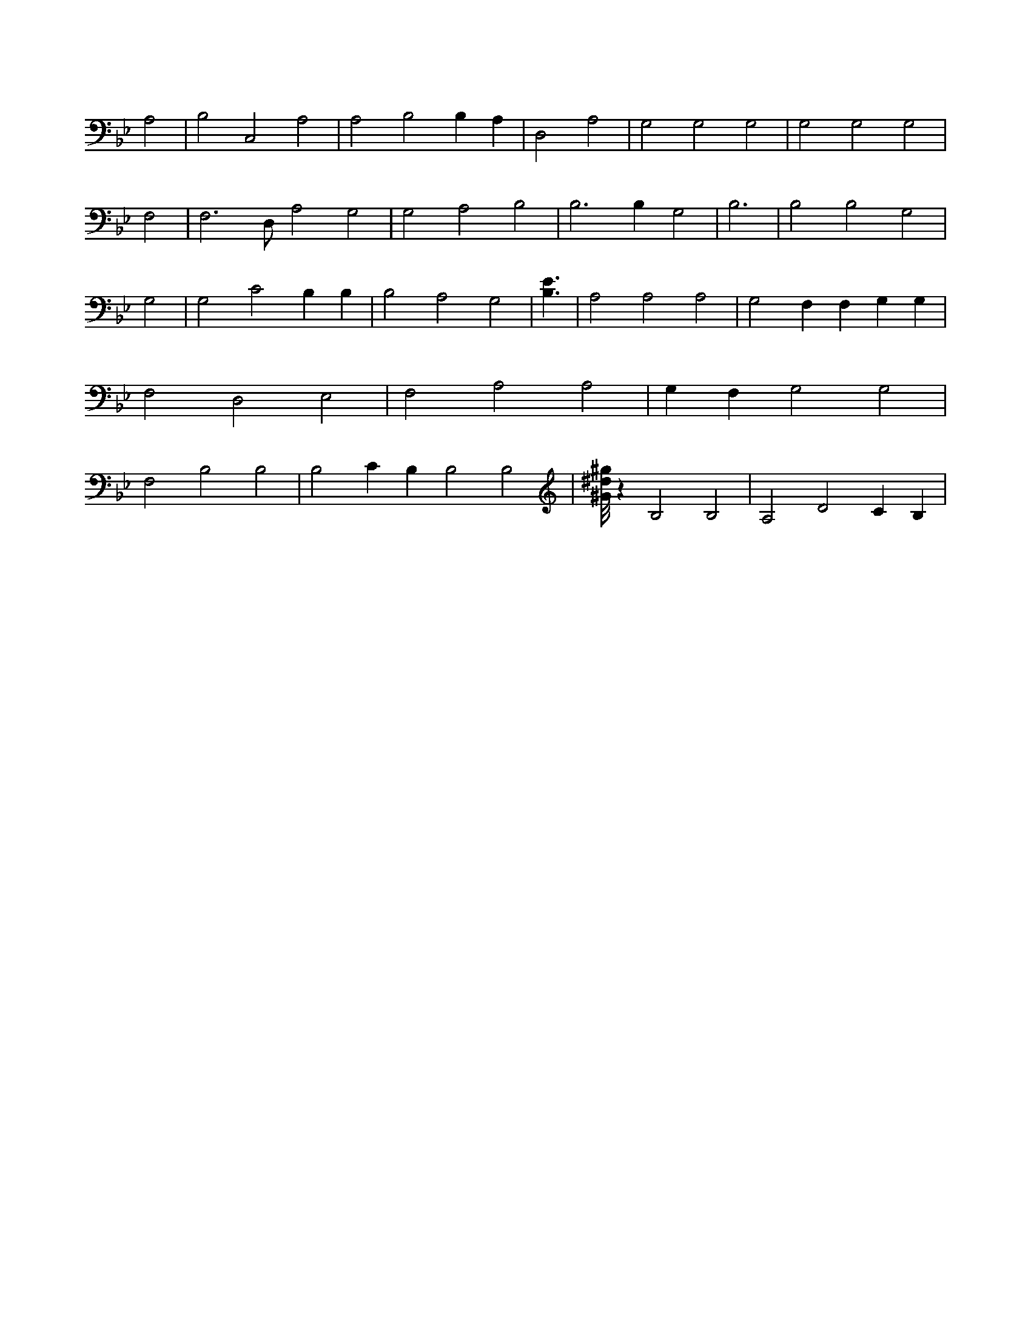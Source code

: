 X:844
L:1/4
M:none
K:BbMaj
A,2 | B,2 C,2 A,2 | A,2 B,2 B, A, | D,2 A,2 | G,2 G,2 G,2 | G,2 G,2 G,2 | F,2 | F,3 /2 D,/2 A,2 G,2 | G,2 A,2 B,2 | B,3 B, G,2 | B,3 | B,2 B,2 G,2 | G,2 | G,2 C2 B, B, | B,2 A,2 G,2 | [B,3/2E3/2] | A,2 A,2 A,2 | G,2 F, F, G, G, | F,2 D,2 E,2 | F,2 A,2 A,2 | G, F, G,2 G,2 | F,2 B,2 B,2 | B,2 C B, B,2 B,2 | [^G/8^d/8^g/8] z B,2 B,2 | A,2 D2 C B, |
